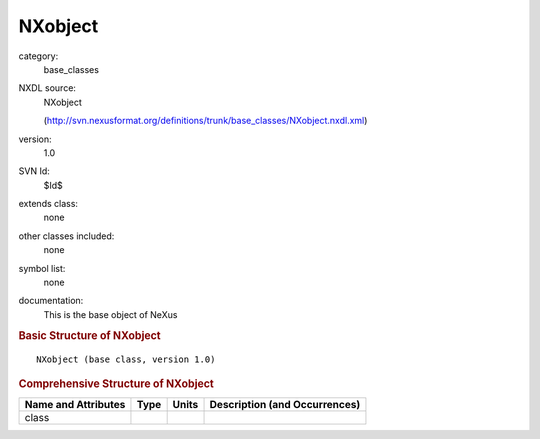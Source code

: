 ..  _NXobject:

########
NXobject
########

.. index::  ! . NXDL base_classes; NXobject

category:
    base_classes

NXDL source:
    NXobject
    
    (http://svn.nexusformat.org/definitions/trunk/base_classes/NXobject.nxdl.xml)

version:
    1.0

SVN Id:
    $Id$

extends class:
    none

other classes included:
    none

symbol list:
    none

documentation:
    This is the base object of NeXus
    


.. rubric:: Basic Structure of **NXobject**

::

    NXobject (base class, version 1.0)
    

.. rubric:: Comprehensive Structure of **NXobject**


=====================  ========  =========  ===================================
Name and Attributes    Type      Units      Description (and Occurrences)
=====================  ========  =========  ===================================
class                  ..        ..         ..
=====================  ========  =========  ===================================
        